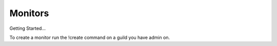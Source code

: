 ============
Monitors
============

Getting Started...

To create a monitor run the !create command on a guild you have admin on.
